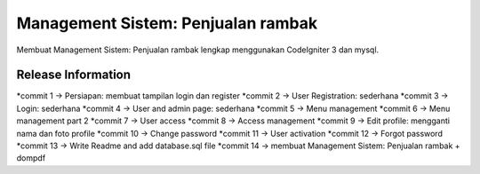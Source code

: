 ###################
Management Sistem: Penjualan rambak
###################

Membuat Management Sistem: Penjualan rambak lengkap menggunakan CodeIgniter 3 dan mysql.

*******************
Release Information
*******************
*commit 1  -> Persiapan: membuat tampilan login dan register
*commit 2  -> User Registration: sederhana
*commit 3  -> Login: sederhana
*commit 4  -> User and admin page: sederhana
*commit 5  -> Menu management
*commit 6  -> Menu management part 2
*commit 7  -> User access
*commit 8  -> Access management
*commit 9  -> Edit profile: mengganti nama dan foto profile
*commit 10 -> Change password
*commit 11 -> User activation
*commit 12 -> Forgot password
*commit 13 -> Write Readme and add database.sql file
*commit 14 -> membuat Management Sistem: Penjualan rambak + dompdf
